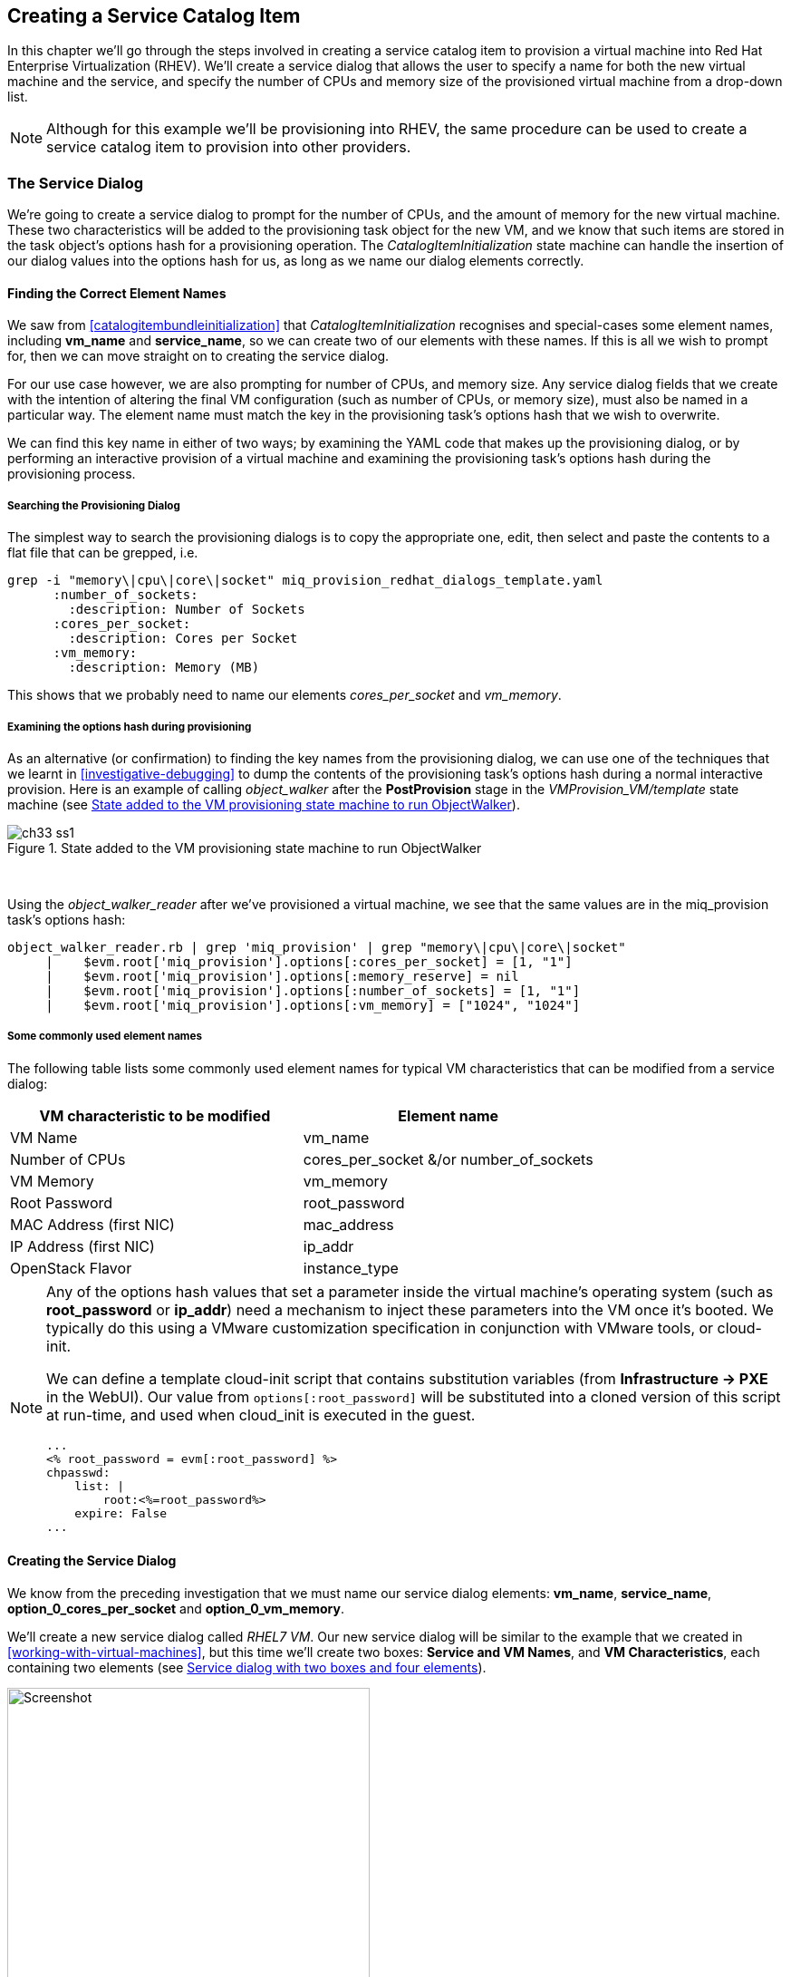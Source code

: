 [[creating-a-service-catalog-item]]
== Creating a Service Catalog Item

In this chapter we'll go through the steps involved in creating a service catalog item to provision a virtual machine into Red Hat Enterprise Virtualization (RHEV). We'll create a service dialog that allows the user to specify a name for both the new virtual machine and the service, and specify the number of CPUs and memory size of the provisioned virtual machine from a drop-down list.

[NOTE]
Although for this example we'll be provisioning into RHEV, the same procedure can be used to create a service catalog item to provision into other providers.

=== The Service Dialog

We're going to create a service dialog to prompt for the number of CPUs, and the amount of memory for the new virtual machine. These two characteristics will be added to the provisioning task object for the new VM, and we know that such items are stored in the task object's options hash for a provisioning operation. The _CatalogItemInitialization_ state machine can handle the insertion of our dialog values into the options hash for us, as long as we name our dialog elements correctly.

==== Finding the Correct Element Names

We saw from <<catalogitembundleinitialization>> that _CatalogItemInitialization_ recognises and special-cases some element names, including *vm_name* and **service_name**, so we can create two of our elements with these names. If this is all we wish to prompt for, then we can move straight on to creating the service dialog.

For our use case however, we are also prompting for number of CPUs, and memory size. Any service dialog fields that we create with the intention of altering the final VM configuration (such as number of CPUs, or memory size), must also be named in a particular way. The element name must match the key in the provisioning task's options hash that we wish to overwrite.

We can find this key name in either of two ways; by examining the YAML code that makes up the provisioning dialog, or by performing an interactive provision of a virtual machine and examining the provisioning task's options hash during the provisioning process.

===== Searching the Provisioning Dialog

The simplest way to search the provisioning dialogs is to copy the appropriate one, edit, then select and paste the contents to a flat file that can be grepped, i.e.

....
grep -i "memory\|cpu\|core\|socket" miq_provision_redhat_dialogs_template.yaml
      :number_of_sockets:
        :description: Number of Sockets
      :cores_per_socket:
        :description: Cores per Socket
      :vm_memory:
        :description: Memory (MB)
....

This shows that we probably need to name our elements _cores_per_socket_ and _vm_memory_.

===== Examining the options hash during provisioning

As an alternative (or confirmation) to finding the key names from the provisioning dialog, we can use one of the techniques that we learnt in <<investigative-debugging>> to dump the contents of the provisioning task's options hash during a normal interactive provision. Here is an example of calling _object_walker_ after the *PostProvision* stage in the _VMProvision_VM/template_ state machine (see <<c33i1>>).

[[c33i1]]
.State added to the VM provisioning state machine to run ObjectWalker
image::images/ch33_ss1.png[]
{zwsp} +

Using the _object_walker_reader_ after we've provisioned a virtual machine, we see that the same values are in the miq_provision task's options hash:

....
object_walker_reader.rb | grep 'miq_provision' | grep "memory\|cpu\|core\|socket"
     |    $evm.root['miq_provision'].options[:cores_per_socket] = [1, "1"]
     |    $evm.root['miq_provision'].options[:memory_reserve] = nil
     |    $evm.root['miq_provision'].options[:number_of_sockets] = [1, "1"] 
     |    $evm.root['miq_provision'].options[:vm_memory] = ["1024", "1024"]  
....

===== Some commonly used element names

The following table lists some commonly used element names for typical VM characteristics that can be modified from a service dialog:

[cols="^,^",options="header",]
|=======================================================
|VM characteristic to be modified |Element name
|VM Name |vm_name
|Number of CPUs |cores_per_socket &/or number_of_sockets
|VM Memory |vm_memory
|Root Password |root_password
|MAC Address (first NIC) |mac_address
|IP Address (first NIC) |ip_addr
|OpenStack Flavor |instance_type
|=======================================================

[NOTE]
====
Any of the options hash values that set a parameter inside the virtual machine's operating system (such as *root_password* or *ip_addr*) need a mechanism to inject these parameters into the VM once it's booted. We typically do this using a VMware customization specification in conjunction with VMware tools, or cloud-init.

We can define a template cloud-init script that contains substitution variables (from *Infrastructure -> PXE* in the WebUI). Our value from `options[:root_password]` will be substituted into a cloned version of this script at run-time, and used when cloud_init is executed in the guest.

....
...
<% root_password = evm[:root_password] %>
chpasswd:
    list: |
        root:<%=root_password%>
    expire: False
...
....
====
==== Creating the Service Dialog

We know from the preceding investigation that we must name our service dialog elements: **vm_name**, **service_name**, *option_0_cores_per_socket* and **option_0_vm_memory**.

We'll create a new service dialog called _RHEL7 VM_. Our new service dialog will be similar to the example that we created in <<working-with-virtual-machines>>, but this time we'll create two boxes: **Service and VM Names**, and **VM Characteristics**, each containing two elements (see <<c33i2>>).

[[c33i2]]
.Service dialog with two boxes and four elements
image::images/ch33_ss2.png[Screenshot,400,align="center"]
{zwsp} +

The *Service Name* and *VM Name* elements in the first box are both of type **Text Box**, and have the names *service_name* and *vm_name* respectively.

The *Number of CPUs* element in the second box is of type **Drop Down List** (see <<c33i3>>).

[[c33i3]]
.Number of CPUs element
image::images/ch33_ss3.png[Screenshot,400,align="center"]
{zwsp} +

We'll populate the list with options to provision one, two or four CPUs (see <<c33i4>>).

[[c33i4]]
.Defining the selection of available CPUs
image::images/ch33_ss4.png[Screenshot,500,align="center"]
{zwsp} +

The *VM Memory* element in the second box is of type **Drop Down List** (see <<c33i5>>).

[[c33i5]]
.VM memory element
image::images/ch33_ss5.png[Screenshot,400,align="center"]
{zwsp} +

We'll populate the list with options to provision 1,2,4 or 8 GB of memory (see <<c33i6>>).

[[c33i6]]
.Defining the selection of available memory
image::images/ch33_ss6.png[Screenshot,500,align="center"]
{zwsp} +

=== Creating the Service Catalog Item

We need to create a service catalog item, but we'll also create a new _service catalog_ to put the item into.

==== Create a Catalog

The first thing we should do is create a service catalog to store the service item. We can have many catalogs; they are used to organise or categorise our service items and bundles.

Navigate to the *Catalogs* section in the accordion, and select *Configuration -> Add a New Catalog* (see <<c33i7>>).

[[c33i7]]
.Adding a new catalog
image::images/ch33_ss7.png[Screenshot,620,align="center"]
{zwsp} +

Give the catalog a name (for this example we'll use "Generic Servers"), leave everything else as default, and click *Add*.

==== Creating the Catalog Item

Navigate to the *Catalog Items* section in the accordion, highlight the newly created *Generic Servers* catalog, then select *Configuration -> Add a New Catalog Item* (see <<c33i8>>).

[[c33i8]]
.Adding a new catalog item
image::images/ch33_ss8.png[Screenshot,700,align="center"]
{zwsp} +

Select *RHEV* from the *Catalog Item Type* drop-down list (see <<c33i9>>).

[[c33i9]]
.Selecting the catalog item type
image::images/ch33_ss9.png[Screenshot,450,align="center"]
{zwsp} +

Enter a name and description for the catalog item, and select the *Display in Catalog* check-box to expose the remaining fields to be filled in. Select our newly created *Generic Servers* catalog and *RHEL7 VM* dialog in the appropriate drop-downs. For the Provisioning Entry Point, navigate to _ManageIQ/Service/Provisioning/StateMachines/ServiceProvision_Template/CatalogItemInitialization_ (see <<c33i10>>).

[[c33i10]]
.Completing the basic info tab
image::images/ch33_ss10.png[Screenshot,700,align="center"]
{zwsp} +

Click on the *Details* tab, and enter some HTML-formatted text to describe the catalog item to anyone viewing in the catalog:

[literal]
----
<h1>Generic RHEL 7 Server</h1>  
<hr>  
<p>This catalog item will deploy a <strong>Red Hat Enterprise Linux 7</strong> 
server, built from the @Base package set, and patched to 01-March-2016. 

A selection of CPU count and memory size can be made when ordering</p> 
----


Click on the *Request Info* tab, and fill in the details. Select an appropriate template, and **Environment**, **Hardware**, *Network* tab settings that are known to work when a VM is provisioned interactively (see <<service-tips-and-tricks>>). The VM name will be overwritten during the provisioning process, so here we just set it as _changeme_ (see <<c33i11>>).

[[c33i11]]
.Completing the request info tab
image::images/ch33_ss11.png[Screenshot,600,align="center"]
{zwsp} +

Finally click the *Add* button.

Select a suitable sized icon for a custom image, and save.

=== Ordering the Catalog Item

Navigate to the *Service Catalogs* section in the accordion, expand the *Generic Servers* Catalog, and highlight the *Generic RHEL 7 Server (RHEV)* catalog item (see <<c33i12>>).

[[c33i12]]
.Navigating to the service catalog item
image::images/ch33_ss12.png[Screenshot,700,align="center"]
{zwsp} +

Click **Order**, and fill out the service dialog values (see <<c33i13>>).

[[c33i13]]
.Completing the service dialog
image::images/ch33_ss13.png[Screenshot,420,align="center"]
{zwsp} +

Click *Submit*

After a new minutes, the new service should be visible in *My Services*, containing the new VM (see <<c33i14>>).

[[c33i14]]
.The finished service
image::images/ch33_ss14.png[Screenshot,450,align="center"]
{zwsp} +

If we examine the details of the VM, we see that it has been created with our requested CPU count and memory size (see <<c33i15>>).

[[c33i15]]
.Confirmation of VM configuration
image::images/ch33_ss15.png[Screenshot,450,align="center"]
{zwsp} +

=== Summary

This example describes the procedure for creating a service catalog item to provision a single virtual machine. We can follow the same procedure to populate a service catalog with many types of virtual machine, both Windows and Linux. Although the service dialog used in this example was quite basic, it is typical of many generic services that we can create for our users. We can add further dialog elements, but we must be careful to balance the trade-off between simplicity of design and presenting additional choice to our users. Using dynamic elements can help in this regard. They enable us to create dialogs with "intelligent" elements that offer a reduced selection of choices, filtered by relevance for the requesting user. Rather than offering a drop-down list of all possible networks to provision the virtual machine onto for example, we might filter based on the requesting user's group membership, or based on the input from another dialog element indicating that the VM should be tagged as _Development_.

